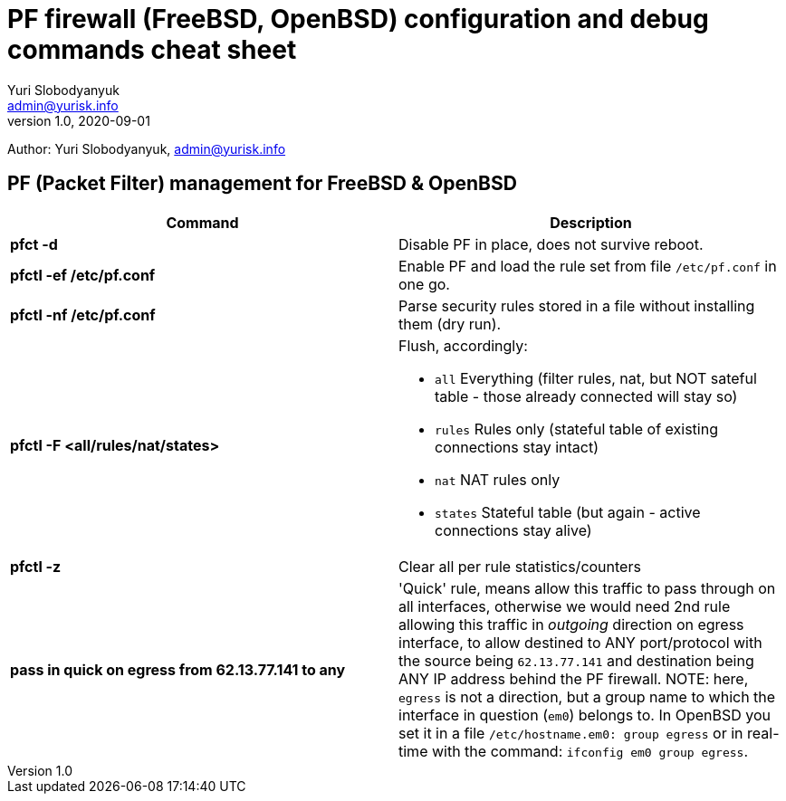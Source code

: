= PF firewall (FreeBSD, OpenBSD) configuration and debug commands cheat sheet
Yuri Slobodyanyuk <admin@yurisk.info>
v1.0, 2020-09-01
:homepage: https://yurisk.info

Author: Yuri Slobodyanyuk, admin@yurisk.info


== PF (Packet Filter) management for FreeBSD & OpenBSD

[cols=2, options="header"]
|===
|Command
|Description

|*pfct -d*
|Disable PF in place, does not survive reboot.

|*pfctl -ef /etc/pf.conf*
|Enable PF and load the rule set from file `/etc/pf.conf` in one go.

|*pfctl -nf /etc/pf.conf*
|Parse security rules stored in a file without installing them (dry run).

|*pfctl -F <all/rules/nat/states>*


a|  Flush, accordingly:  

- `all` Everything (filter rules, nat, but NOT sateful table - those already connected will stay so)
- `rules` Rules only (stateful table of existing connections stay intact)
- `nat` NAT rules only
- `states` Stateful table (but again - active connections stay alive)


|*pfctl -z*
|Clear all per rule statistics/counters


|*pass in quick on egress from 62.13.77.141 to any*
| 'Quick' rule, means allow this traffic to pass through on all interfaces, otherwise we would need 2nd rule allowing this traffic in _outgoing_ direction on egress interface, to allow destined to ANY port/protocol with the source being `62.13.77.141` and destination being ANY IP address behind the PF firewall. NOTE: here, `egress` is not a direction, but a group name to which the interface in question (`em0`) belongs to. In OpenBSD you set it in a file `/etc/hostname.em0: group egress` or in real-time with the command: `ifconfig em0 group egress`. 






|===
